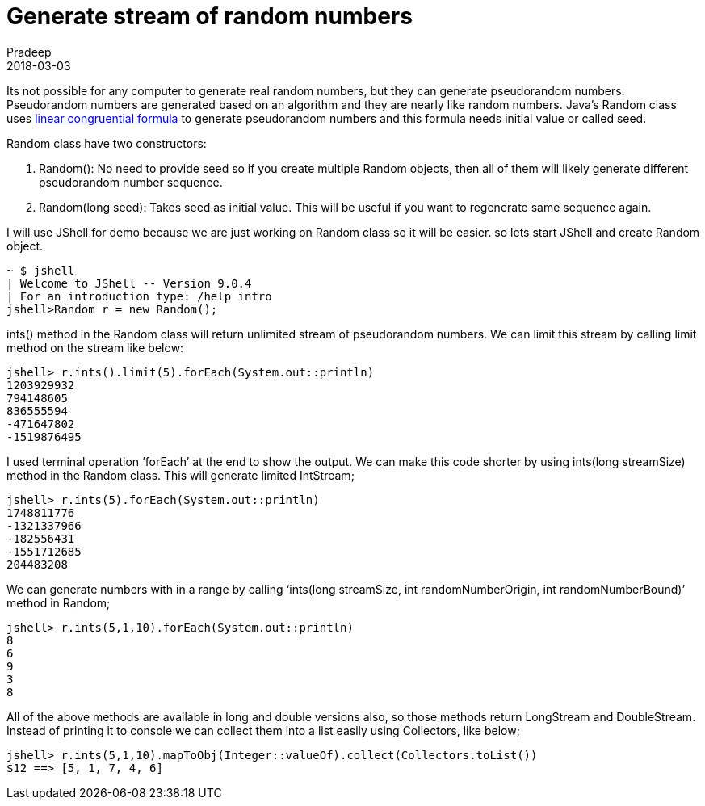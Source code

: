 = Generate stream of random numbers
Pradeep
2018-03-03
:jbake-type: post
:jbake-status: published
:jbake-tags: java, random
:jbake-summary: Its not possible for any computer to generate real random numbers, but they can generate pseudorandom numbers. Pseudorandom numbers are generated based on an algorithm and they are nearly like random numbers.
:jbake-image:
:idprefix:

Its not possible for any computer to generate real random numbers, but they can generate pseudorandom numbers. Pseudorandom numbers are generated based on an algorithm and they are nearly like random numbers. Java’s Random class uses link:https://en.wikipedia.org/wiki/File:Linear_congruential_generator_visualisation.svg[linear congruential formula] to generate pseudorandom numbers and this formula needs initial value or called seed.

Random class have two constructors:

. Random(): No need to provide seed so if you create multiple Random objects, then all of them will likely generate different pseudorandom number sequence.

. Random(long seed): Takes seed as initial value. This will be useful if you want to regenerate same sequence again.

I will use JShell for demo because we are just working on Random class so it will be easier. so lets start JShell and create Random object.

[source, bash]
----
~ $ jshell
| Welcome to JShell -- Version 9.0.4
| For an introduction type: /help intro
jshell>Random r = new Random();
----

ints() method in the Random class will return unlimited stream of pseudorandom numbers. We can limit this stream by calling limit method on the stream like below:

[source, bash]
----
jshell> r.ints().limit(5).forEach(System.out::println)
1203929932
794148605
836555594
-471647802
-1519876495
----

I used terminal operation ‘forEach’ at the end to show the output. We can make this code shorter by using ints(long streamSize) method in the Random class. This will generate limited IntStream;

[source, bash]
----
jshell> r.ints(5).forEach(System.out::println)
1748811776
-1321337966
-182556431
-1551712685
204483208
----

We can generate numbers with in a range by calling ‘ints​(long streamSize, int randomNumberOrigin, int randomNumberBound)’ method in Random;

[source, bash]
----
jshell> r.ints(5,1,10).forEach(System.out::println)
8
6
9
3
8
----

All of the above methods are available in long and double versions also, so those methods return LongStream and DoubleStream. Instead of printing it to console we can collect them into a list easily using Collectors, like below;

[source, bash]
----
jshell> r.ints(5,1,10).mapToObj(Integer::valueOf).collect(Collectors.toList())
$12 ==> [5, 1, 7, 4, 6]
----
